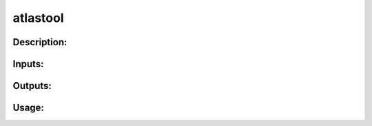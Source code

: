 atlastool
---------

Description:
^^^^^^^^^^^^

Inputs:
^^^^^^^

Outputs:
^^^^^^^^

Usage:
^^^^^^

.. argparse::
   :ref: rapidtide.workflows.atlastool._get_parser
   :prog: atlastool
   :func: _get_parser

   Debugging options : @skip
      skip debugging options


